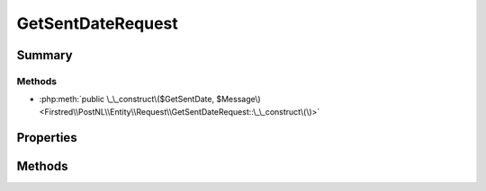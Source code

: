 .. rst-class:: phpdoctorst

.. role:: php(code)
	:language: php


GetSentDateRequest
==================


.. php:namespace:: Firstred\PostNL\Entity\Request

.. php:class:: GetSentDateRequest


	.. rst-class:: phpdoc-description
	
		| Class GetSentDateRequest\.
		
	
	:Parent:
		:php:class:`Firstred\\PostNL\\Entity\\AbstractEntity`
	


Summary
-------

Methods
~~~~~~~

* :php:meth:`public \_\_construct\($GetSentDate, $Message\)<Firstred\\PostNL\\Entity\\Request\\GetSentDateRequest::\_\_construct\(\)>`


Properties
----------

.. php:attr:: public defaultProperties

	.. rst-class:: phpdoc-description
	
		| Default properties and namespaces for the SOAP API\.
		
	
	:Type: array 


.. php:attr:: protected static GetSentDate

	:Type: :any:`\\Firstred\\PostNL\\Entity\\Request\\GetSentDate <Firstred\\PostNL\\Entity\\Request\\GetSentDate>` | null 


.. php:attr:: protected static Message

	:Type: :any:`\\Firstred\\PostNL\\Entity\\Message\\Message <Firstred\\PostNL\\Entity\\Message\\Message>` | null 


Methods
-------

.. rst-class:: public

	.. php:method:: public __construct( $GetSentDate=null, $Message=null)
	
		.. rst-class:: phpdoc-description
		
			| GetSentDate constructor\.
			
		
		
		:Parameters:
			* **$GetSentDate** (:any:`Firstred\\PostNL\\Entity\\Request\\GetSentDate <Firstred\\PostNL\\Entity\\Request\\GetSentDate>` | null)  
			* **$Message** (:any:`Firstred\\PostNL\\Entity\\Message\\Message <Firstred\\PostNL\\Entity\\Message\\Message>` | null)  

		
	
	

